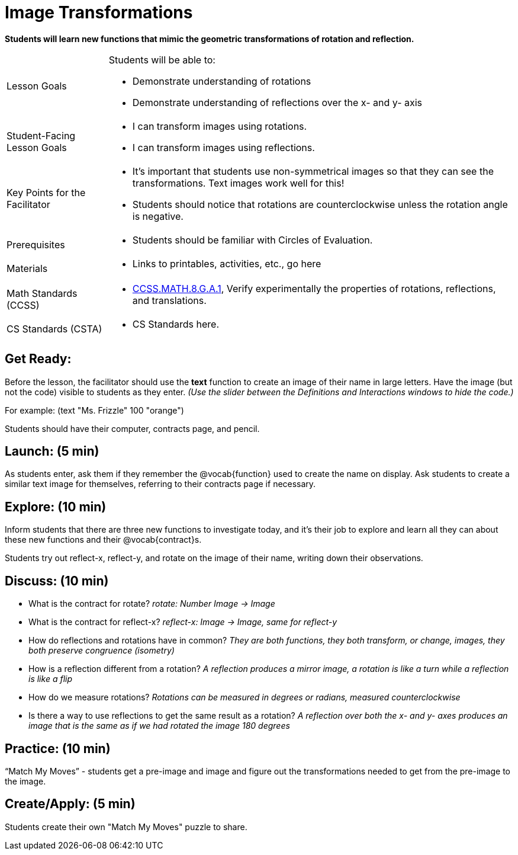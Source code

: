 = Image Transformations

*Students will learn new functions that mimic the geometric transformations of rotation and reflection.*


[.left-header,cols="20a,80a", stripes=none]
|===
|Lesson Goals
|Students will be able to:

* Demonstrate understanding of rotations
* Demonstrate understanding of reflections over the x- and y- axis

|Student-Facing Lesson Goals
|
* I can transform images using rotations.
* I can transform images using reflections.  

|Key Points for the Facilitator
|
* It’s important that students use non-symmetrical images so that they can see the transformations.  Text images work well for this!
* Students should notice that rotations are counterclockwise unless the rotation angle is negative. 


|Prerequisites
|
* Students should be familiar with Circles of Evaluation.

|Materials
|
* Links to printables, activities, etc., go here
|===

[.left-header,cols="20a,80a", stripes=none]
|===
|Math Standards (CCSS)
|
* http://www.corestandards.org/Math/Content/8/G/A/1/[CCSS.MATH.8.G.A.1],
Verify experimentally the properties of rotations, reflections, and translations.


|CS Standards (CSTA)
|
* CS Standards here.
|===


== Get Ready:

Before the lesson, the facilitator should use the *text* function to create an image of their name in large letters.  Have the image (but not the code) visible to students as they enter.  _(Use the slider between the Definitions and Interactions windows to hide the code.)_ 

For example: (text "Ms. Frizzle" 100 "orange")

Students should have their computer, contracts page, and pencil.

== Launch: (5 min)

As students enter, ask them if they remember the @vocab{function} used to create the name on display.  Ask students to create a similar text image for themselves, referring to their contracts page if necessary.

== Explore: (10 min)

Inform students that there are three new functions to investigate today, and it's their job to explore and learn all they can about these new functions and their @vocab{contract}s.

Students try out reflect-x, reflect-y, and rotate on the image of their name, writing down their observations.

== Discuss: (10 min)

* What is the contract for rotate? _rotate: Number Image -> Image_
* What is the contract for reflect-x? _reflect-x: Image -> Image, same for reflect-y_
* How do reflections and rotations have in common? _They are both functions, they both transform, or change, images, they both preserve congruence (isometry)_
* How is a reflection different from a rotation?  _A reflection produces a mirror image, a rotation is like a turn while a reflection is like a flip_
* How do we measure rotations? _Rotations can be measured in degrees or radians, measured counterclockwise_
* Is there a way to use reflections to get the same result as a rotation? _A reflection over both the x- and y- axes produces an image that is the same as if we had rotated the image 180 degrees_

== Practice: (10 min)

“Match My Moves” - students get a pre-image and image and figure out the transformations needed to get from the pre-image to the image.

== Create/Apply: (5 min)

Students create their own "Match My Moves" puzzle to share.   

